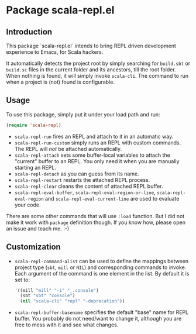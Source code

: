 * Package scala-repl.el

** Introduction

This package `scala-repl.el` intends to bring REPL driven development experience to Emacs, for Scala hackers.

It automatically detects the project root by simply searching for =build.sbt= or =build.sc= files in the current folder and its ancestors, till the root folder. When nothing is found, it will simply invoke ~scala-cli~. The command to run when a project is (not) found is configurable.

** Usage

To use this package, simply put it under your load path and run:

#+BEGIN_SRC emacs-lisp
  (require 'scala-repl)
#+END_SRC

- =scala-repl-run= fires an REPL and attach to it in an automatic way.
- =scala-repl-run-custom= simply runs an REPL with custom commands. The REPL will /not/ be attached automatically.
- =scala-repl-attach= sets some buffer-local variables to attach the "current" buffer to an REPL. You only need it when you are manually starting an REPL.
- =scala-repl-detach= as you can guess from its name.
- =scala-repl-restart= restarts the attached REPL process.
- =scala-repl-clear= cleans the content of attached REPL buffer.
- =scala-repl-eval-buffer=, =scala-repl-eval-region-or-line=, =scala-repl-eval-region= and =scala-repl-eval-current-line= are used to evaluate your code.

There are some other commands that will use =:load= function. But I did not make it work with ~package~ definition though. If you know how, please open an issue and teach me. :-)

** Customization 

- ~scala-repl-command-alist~ can be used to define the mappings between project type (=sbt=, =mill= or =NIL=) and corresponding commands to invoke. Each argument of the command is one element in the list. By default it is set to:

  #+BEGIN_SRC emacs-lisp
    '((mill "mill" "-i" "_.console")
      (sbt "sbt" "console")
      (nil "scala-cli" "repl" "-deprecation"))
  #+END_SRC

- ~scala-repl-buffer-basename~ specifies the default "base" name for REPL buffer. You probably do not need/want to change it, although you are free to mess with it and see what changes.
